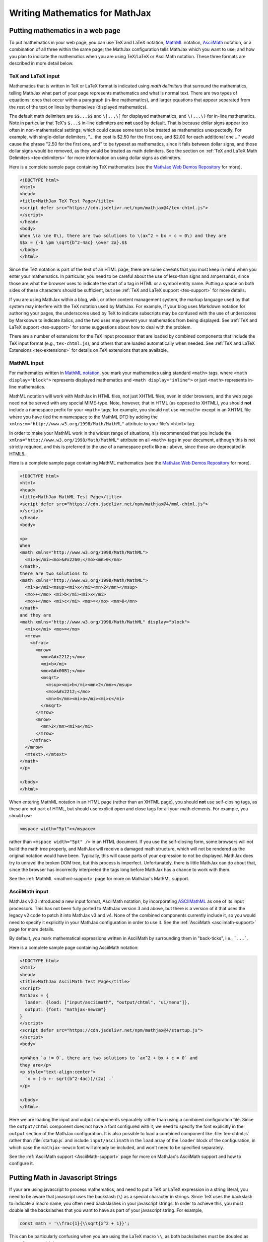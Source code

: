 .. _basic-mathematics:

###############################
Writing Mathematics for MathJax
###############################


.. _math-in-html:

Putting mathematics in a web page
=================================

To put mathematics in your web page, you can use TeX and LaTeX
notation, `MathML <http://www.w3.org/TR/MathML3>`_ notation,
`AsciiMath <http://asciimath.org/>`__ notation, or a combination of
all three within the same page; the MathJax configuration tells
MathJax which you want to use, and how you plan to indicate the
mathematics when you are using TeX/LaTeX or AsciiMath notation.  These
three formats are described in more detail below.


.. _tex-input:

TeX and LaTeX input
-------------------

Mathematics that is written in TeX or LaTeX format is indicated using
*math delimiters* that surround the mathematics, telling MathJax what
part of your page represents mathematics and what is normal text.
There are two types of equations: ones that occur within a paragraph
(in-line mathematics), and larger equations that appear separated from
the rest of the text on lines by themselves (displayed mathematics).

The default math delimiters are ``$$...$$`` and ``\[...\]`` for
displayed mathematics, and ``\(...\)`` for in-line mathematics.  Note
in particular that TeX's ``$...$`` in-line delimiters are **not** used
by default.  That is because dollar signs appear too often in
non-mathematical settings, which could cause some text to be treated
as mathematics unexpectedly.  For example, with single-dollar
delimiters, "... the cost is $2.50 for the first one, and $2.00 for
each additional one ..." would cause the phrase "2.50 for the first
one, and" to be typeset as mathematics, since it falls between dollar
signs, and those dollar signs would be removed, as they would be
treated as math delimiters.  See the section on :ref:`TeX and LaTeX
Math Delimiters <tex-delimiters>` for more information on using dollar
signs as delimiters.

Here is a complete sample page containing TeX mathematics (see the
`MathJax Web Demos Repository <https://github.com/mathjax/MathJax-demos-web>`__
for more).

.. code-block:: html

    <!DOCTYPE html>
    <html>
    <head>
    <title>MathJax TeX Test Page</title>
    <script defer src="https://cdn.jsdelivr.net/npm/mathjax@4/tex-chtml.js">
    </script>
    </head>
    <body>
    When \(a \ne 0\), there are two solutions to \(ax^2 + bx + c = 0\) and they are
    $$x = {-b \pm \sqrt{b^2-4ac} \over 2a}.$$
    </body>
    </html>

.. raw:: html

    <p>This renders as shown below:</p>
    <p style="background-color: #DDD; padding: 1em 0; text-align: center">
    <iframe style='background-color: white' srcdoc='
      <!DOCTYPE html>
      <html>
      <head>
      <title>MathJax TeX Test Page</title>
      <script defer src="https://cdn.jsdelivr.net/npm/mathjax@4/tex-chtml.js">
      </script>
      </head>
      <body>
      When \(a \ne 0\), there are two solutions to \(ax^2 + bx + c = 0\) and they are
      $$x = {-b \pm \sqrt{b^2-4ac} \over 2a}.$$
      </body>
      </html>
    '></iframe>
    </p>


.. _tex-html-markdown:
   
Since the TeX notation is part of the text of an HTML page, there are
some caveats that you must keep in mind when you enter your
mathematics. In particular, you need to be careful about the use of
less-than signs and ampersands, since those are what the browser uses
to indicate the start of a tag in HTML or a symbol entity
name. Putting a space on both sides of these characters should be
sufficient, but see :ref:`TeX and LaTeX support <tex-support>` for
more details.

If you are using MathJax within a blog, wiki, or other content
management system, the markup language used by that system may
interfere with the TeX notation used by MathJax.  For example, if your
blog uses Markdown notation for authoring your pages, the underscores
used by TeX to indicate subscripts may be confused with the use of
underscores by Markdown to indicate italics, and the two uses may
prevent your mathematics from being displayed.  See :ref:`TeX and
LaTeX support <tex-support>` for some suggestions about how to deal
with the problem.

There are a number of extensions for the TeX input processor that are
loaded by combined components that include the TeX input format (e.g.,
``tex-chtml.js``), and others that are loaded automatically when
needed.  See :ref:`TeX and LaTeX Extensions <tex-extensions>` for
details on TeX extensions that are available.


.. _mathml-input:

MathML input
------------

For mathematics written in `MathML notation
<https://developer.mozilla.org/en-US/docs/Web/MathML>`__, you mark
your mathematics using standard ``<math>`` tags, where ``<math
display="block">`` represents displayed mathematics and ``<math
display="inline">`` or just ``<math>`` represents in-line mathematics.

MathML notation will work with MathJax in HTML files, not just XHTML
files, even in older browsers, and the web page need not be served
with any special MIME-type.  Note, however, that in HTML (as opposed to
XHTML), you should **not** include a namespace prefix for your ``<math>``
tags; for example, you should not use ``<m:math>`` except in an XHTML file
where you have tied the ``m`` namespace to the MathML DTD by adding the
``xmlns:m="http://www.w3.org/1998/Math/MathML"`` attribute to your file's
``<html>`` tag.

In order to make your MathML work in the widest range of situations,
it is recommended that you include the
``xmlns="http://www.w3.org/1998/Math/MathML"`` attribute on all
``<math>`` tags in your document, although this is not strictly
required, and this is preferred to the use of a namespace prefix like
``m:`` above, since those are deprecated in HTML5.

Here is a complete sample page containing MathML mathematics (see the
`MathJax Web Demos Repository <https://github.com/mathjax/MathJax-demos-web>`__
for more).

.. code-block:: html

    <!DOCTYPE html>
    <html>
    <head>
    <title>MathJax MathML Test Page</title>
    <script defer src="https://cdn.jsdelivr.net/npm/mathjax@4/mml-chtml.js">
    </script>
    </head>
    <body>

    <p>
    When
    <math xmlns="http://www.w3.org/1998/Math/MathML">
      <mi>a</mi><mo>&#x2260;</mo><mn>0</mn>
    </math>,
    there are two solutions to
    <math xmlns="http://www.w3.org/1998/Math/MathML">
      <mi>a</mi><msup><mi>x</mi><mn>2</mn></msup>
      <mo>+</mo> <mi>b</mi><mi>x</mi>
      <mo>+</mo> <mi>c</mi> <mo>=</mo> <mn>0</mn>
    </math>
    and they are
    <math xmlns="http://www.w3.org/1998/Math/MathML" display="block">
      <mi>x</mi> <mo>=</mo>
      <mrow>
        <mfrac>
          <mrow>
            <mo>&#x2212;</mo>
            <mi>b</mi>
            <mo>&#x00B1;</mo>
            <msqrt>
              <msup><mi>b</mi><mn>2</mn></msup>
              <mo>&#x2212;</mo>
              <mn>4</mn><mi>a</mi><mi>c</mi>
            </msqrt>
          </mrow>
          <mrow>
            <mn>2</mn><mi>a</mi>
          </mrow>
        </mfrac>
      </mrow>
      <mtext>.</mtext>
    </math>
    </p>

    </body>
    </html>

.. raw:: html

    <p>This renders as shown below:</p>
    <p style="background-color: #DDD; padding: 1em 0; text-align: center">
    <iframe style='background-color: white' srcdoc='
      <!DOCTYPE html>
      <html>
      <head>
      <title>MathJax MathML Test Page</title>
      <script defer src="https://cdn.jsdelivr.net/npm/mathjax@4/mml-chtml.js">
      </script>
      </head>
      <body>

      <p>
      When
      <math xmlns="http://www.w3.org/1998/Math/MathML">
        <mi>a</mi><mo>&#x2260;</mo><mn>0</mn>
      </math>,
      there are two solutions to
      <math xmlns="http://www.w3.org/1998/Math/MathML">
        <mi>a</mi><msup><mi>x</mi><mn>2</mn></msup>
        <mo>+</mo> <mi>b</mi><mi>x</mi>
        <mo>+</mo> <mi>c</mi> <mo>=</mo> <mn>0</mn>
      </math>
      and they are
      <math xmlns="http://www.w3.org/1998/Math/MathML" display="block">
        <mi>x</mi> <mo>=</mo>
        <mrow>
          <mfrac>
            <mrow>
              <mo>&#x2212;</mo>
              <mi>b</mi>
              <mo>&#x00B1;</mo>
              <msqrt>
                <msup><mi>b</mi><mn>2</mn></msup>
                <mo>&#x2212;</mo>
                <mn>4</mn><mi>a</mi><mi>c</mi>
              </msqrt>
            </mrow>
            <mrow>
              <mn>2</mn><mi>a</mi>
            </mrow>
          </mfrac>
        </mrow>
        <mtext>.</mtext>
      </math>
      </p>

      </body>
      </html>
    '></iframe>
    </p>

.. _mml-self-closing-tags:

When entering MathML notation in an HTML page (rather than an XHTML
page), you should **not** use self-closing tags, as these are not part
of HTML, but should use explicit open and close tags for all your math
elements.  For example, you should use

.. code-block:: html

    <mspace width="5pt"></mspace>

rather than ``<mspace width="5pt" />`` in an HTML document.  If you
use the self-closing form, some browsers will not build the math tree
properly, and MathJax will receive a damaged math structure, which
will not be rendered as the original notation would have been.
Typically, this will cause parts of your expression to not be
displayed. MathJax does try to unravel the broken DOM tree, but this
process is imperfect.  Unfortunately, there is little MathJax can do
about that, since the browser has incorrectly interpreted the tags
long before MathJax has a chance to work with them.

See the :ref:`MathML <mathml-support>` page for more on MathJax's
MathML support.


.. _asciimath-input:

AsciiMath input
---------------

MathJax v2.0 introduced a new input format, AsciiMath notation, by
incorporating `ASCIIMathML
<https://en.wikipedia.org/wiki/ASCIIMathML>`_ as one of its input
processors.  This has not been fully ported to MathJax version 3 and
above, but there is a version of it that uses the legacy v2 code to
patch it into MathJax v3 and v4.  None of the combined components
currently include it, so you would need to specify it explicitly in
your MathJax configuration in order to use it.  See the
:ref:`AsciiMath <asciimath-support>` page for more details.

By default, you mark mathematical expressions written in AsciiMath by
surrounding them in "back-ticks", i.e., ```...```.

Here is a complete sample page containing AsciiMath notation:

.. code-block:: html

    <!DOCTYPE html>
    <html>
    <head>
    <title>MathJax AsciiMath Test Page</title>
    <script>
    MathJax = {
      loader: {load: ["input/asciimath", "output/chtml", "ui/menu"]},
      output: {font: "mathjax-newcm"}
    }
    </script>
    <script defer src="https://cdn.jsdelivr.net/npm/mathjax@4/startup.js">
    </script>
    <body>

    <p>When `a != 0`, there are two solutions to `ax^2 + bx + c = 0` and
    they are</p>
    <p style="text-align:center">
      `x = (-b +- sqrt(b^2-4ac))/(2a) .`
    </p>

    </body>
    </html>

.. raw:: html

    <p>This renders as shown below:</p>
    <p style="background-color: #DDD; padding: 1em 0; text-align: center">
    <iframe style='background-color: white' srcdoc='
      <!DOCTYPE html>
      <html>
      <head>
      <title>MathJax AsciiMath Test Page</title>
      <script>
      MathJax = {
        loader: {load: ["input/asciimath", "output/chtml", "ui/menu"]},
        output: {font: "mathjax-newcm"}
      }
      </script>
      <script defer src="https://cdn.jsdelivr.net/npm/mathjax@4.0.0/startup.js">
      </script>
      <body>

      <p>When `a != 0`, there are two solutions to `ax^2 + bx + c = 0` and
      they are</p>
      <p style="text-align:center">
        `x = (-b +- sqrt(b^2-4ac))/(2a) .`
      </p>

      </body>
      </html>
    '></iframe>
    </p>

Here we are loading the input and output components separately rather
than using a combined configuration file.  Since the ``output/chtml``
component does not have a font configured with it, we need to specify
the font explicitly in the ``output`` section of the MathJax
configuration.  It is also possible to load a combined component like
:file:`tex-chtml.js` rather than :file:`startup.js` and include
``input/asciimath`` in the ``load`` array of the ``loader`` block of
the configuration, in which case the ``mathjax-newcm`` font will
already be included, and won't need to be specified separately.

See the :ref:`AsciiMath support <AsciiMath-support>` page for more on
MathJax's AsciiMath support and how to configure it.


.. _math-in-strings:

Putting Math in Javascript Strings
==================================

If your are using javascript to process mathematics, and need to put a
TeX or LaTeX expression in a string literal, you need to be aware that
javascript uses the backslash (``\``) as a special character in
strings.  Since TeX uses the backslash to indicate a macro name, you
often need backslashes in your javascript strings.  In order to
achieve this, you must double all the backslashes that you want to
have as part of your javascript string.  For example,

.. code-block:: javascript

   const math = '\\frac{1}{\\sqrt{x^2 + 1}}';

This can be particularly confusing when you are using the LaTeX macro
``\\``, as both backslashes must be doubled as ``\\\\``.  So you would do

.. code-block:: javascript

   const array = '\\begin{array}{cc} a & b \\\\ c & d \\end{array}';

to produce an array with two rows.

It is also possible to use the ``String.raw`` constructor to create
strings with backslashes that don't need to be doubled.  For example,

.. code-block::

   const math = String.raw`\frac{1}{\sqrt{x^2 + 1}}`;

is equivalent to the first declaration above.


|-----|
